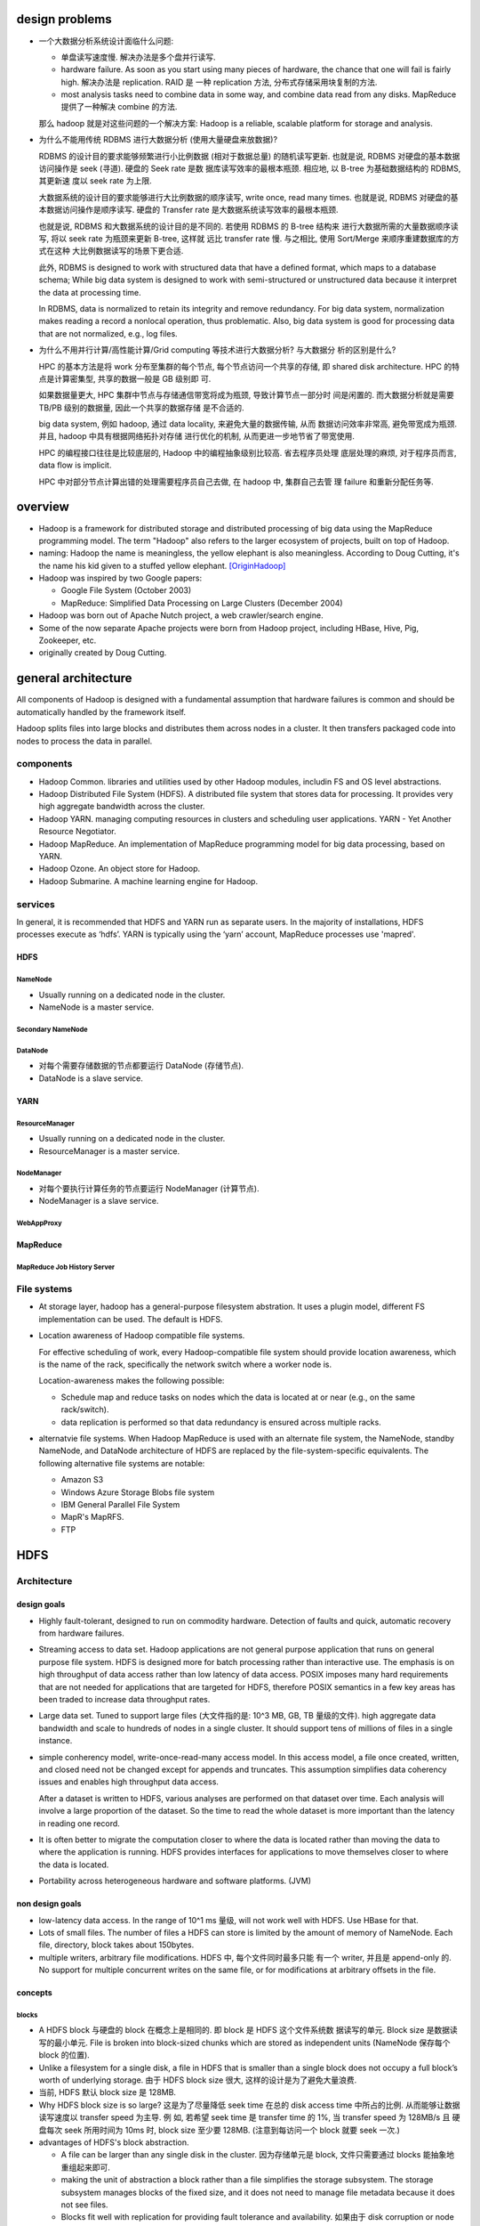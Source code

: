 design problems
===============
- 一个大数据分析系统设计面临什么问题:
  
  * 单盘读写速度慢. 解决办法是多个盘并行读写.
  
  * hardware failure. As soon as you start using many pieces of hardware, the
    chance that one will fail is fairly high. 解决办法是 replication. RAID 是
    一种 replication 方法, 分布式存储采用块复制的方法.
  
  * most analysis tasks need to combine data in some way, and combine data read
    from any disks. MapReduce 提供了一种解决 combine 的方法.
  
  那么 hadoop 就是对这些问题的一个解决方案: Hadoop is a reliable, scalable
  platform for storage and analysis.

- 为什么不能用传统 RDBMS 进行大数据分析 (使用大量硬盘来放数据)?

  RDBMS 的设计目的要求能够频繁进行小比例数据 (相对于数据总量) 的随机读写更新.
  也就是说, RDBMS 对硬盘的基本数据访问操作是 seek (寻道). 硬盘的 Seek rate 是数
  据库读写效率的最根本瓶颈. 相应地, 以 B-tree 为基础数据结构的 RDBMS, 其更新速
  度以 seek rate 为上限.
  
  大数据系统的设计目的要求能够进行大比例数据的顺序读写, write once, read many
  times. 也就是说, RDBMS 对硬盘的基本数据访问操作是顺序读写. 硬盘的 Transfer
  rate 是大数据系统读写效率的最根本瓶颈.

  也就是说, RDBMS 和大数据系统的设计目的是不同的. 若使用 RDBMS 的 B-tree 结构来
  进行大数据所需的大量数据顺序读写, 将以 seek rate 为瓶颈来更新 B-tree, 这样就
  远比 transfer rate 慢. 与之相比, 使用 Sort/Merge 来顺序重建数据库的方式在这种
  大比例数据读写的场景下更合适.

  此外, RDBMS is designed to work with structured data that have a defined
  format, which maps to a database schema; While big data system is designed to
  work with semi-structured or unstructured data because it interpret the data
  at processing time.

  In RDBMS, data is normalized to retain its integrity and remove redundancy.
  For big data system, normalization makes reading a record a nonlocal
  operation, thus problematic. Also, big data system is good for processing
  data that are not normalized, e.g., log files.

- 为什么不用并行计算/高性能计算/Grid computing 等技术进行大数据分析? 与大数据分
  析的区别是什么?

  HPC 的基本方法是将 work 分布至集群的每个节点, 每个节点访问一个共享的存储, 即
  shared disk architecture. HPC 的特点是计算密集型, 共享的数据一般是 GB 级别即
  可.

  如果数据量更大, HPC 集群中节点与存储通信带宽将成为瓶颈, 导致计算节点一部分时
  间是闲置的. 而大数据分析就是需要 TB/PB 级别的数据量, 因此一个共享的数据存储
  是不合适的.

  big data system, 例如 hadoop, 通过 data locality, 来避免大量的数据传输, 从而
  数据访问效率非常高, 避免带宽成为瓶颈. 并且, hadoop 中具有根据网络拓扑对存储
  进行优化的机制, 从而更进一步地节省了带宽使用.

  HPC 的编程接口往往是比较底层的, Hadoop 中的编程抽象级别比较高. 省去程序员处理
  底层处理的麻烦, 对于程序员而言, data flow is implicit.

  HPC 中对部分节点计算出错的处理需要程序员自己去做, 在 hadoop 中, 集群自己去管
  理 failure 和重新分配任务等.

overview
========
- Hadoop is a framework for distributed storage and distributed processing of
  big data using the MapReduce programming model. The term "Hadoop" also refers
  to the larger ecosystem of projects, built on top of Hadoop.

- naming: Hadoop the name is meaningless, the yellow elephant is also
  meaningless.  According to Doug Cutting, it's the name his kid given to a
  stuffed yellow elephant. [OriginHadoop]_

- Hadoop was inspired by two Google papers:
 
  * Google File System (October 2003)

  * MapReduce: Simplified Data Processing on Large Clusters (December 2004)

- Hadoop was born out of Apache Nutch project, a web crawler/search engine.

- Some of the now separate Apache projects were born from Hadoop project,
  including HBase, Hive, Pig, Zookeeper, etc.

- originally created by Doug Cutting.

general architecture
====================
All components of Hadoop is designed with a fundamental assumption that
hardware failures is common and should be automatically handled by the
framework itself.

Hadoop splits files into large blocks and distributes them across nodes in a
cluster. It then transfers packaged code into nodes to process the data in
parallel.

components
----------
- Hadoop Common. libraries and utilities used by other Hadoop modules,
  includin FS and OS level abstractions.

- Hadoop Distributed File System (HDFS). A distributed file system that
  stores data for processing. It provides very high aggregate bandwidth
  across the cluster.

- Hadoop YARN. managing computing resources in clusters and scheduling user
  applications. YARN - Yet Another Resource Negotiator.

- Hadoop MapReduce. An implementation of MapReduce programming model for
  big data processing, based on YARN.

- Hadoop Ozone. An object store for Hadoop.

- Hadoop Submarine. A machine learning engine for Hadoop.

services
--------
In general, it is recommended that HDFS and YARN run as separate users. In the
majority of installations, HDFS processes execute as ‘hdfs’. YARN is typically
using the ‘yarn’ account, MapReduce processes use 'mapred'.

HDFS
^^^^
NameNode
""""""""
- Usually running on a dedicated node in the cluster.

- NameNode is a master service.

Secondary NameNode
""""""""""""""""""

DataNode
""""""""
- 对每个需要存储数据的节点都要运行 DataNode (存储节点).

- DataNode is a slave service.

YARN
^^^^
ResourceManager
"""""""""""""""
- Usually running on a dedicated node in the cluster.

- ResourceManager is a master service.

NodeManager
"""""""""""
- 对每个要执行计算任务的节点要运行 NodeManager (计算节点).

- NodeManager is a slave service.

WebAppProxy
"""""""""""

MapReduce
^^^^^^^^^
MapReduce Job History Server
""""""""""""""""""""""""""""

File systems
------------
- At storage layer, hadoop has a general-purpose filesystem abstration. It uses
  a plugin model, different FS implementation can be used. The default is HDFS.

- Location awareness of Hadoop compatible file systems.

  For effective scheduling of work, every Hadoop-compatible file system should
  provide location awareness, which is the name of the rack, specifically the
  network switch where a worker node is.
  
  Location-awareness makes the following possible:
  
  * Schedule map and reduce tasks on nodes which the data is located at or near
    (e.g., on the same rack/switch).
  
  * data replication is performed so that data redundancy is ensured across
    multiple racks.

- alternatvie file systems. When Hadoop MapReduce is used with an alternate
  file system, the NameNode, standby NameNode, and DataNode architecture of
  HDFS are replaced by the file-system-specific equivalents. The following
  alternative file systems are notable:

  * Amazon S3

  * Windows Azure Storage Blobs file system

  * IBM General Parallel File System

  * MapR's MapRFS.

  * FTP

HDFS
====
Architecture
------------
design goals
^^^^^^^^^^^^
- Highly fault-tolerant, designed to run on commodity hardware. Detection of
  faults and quick, automatic recovery from hardware failures.

- Streaming access to data set. Hadoop applications are not general purpose
  application that runs on general purpose file system. HDFS is designed more
  for batch processing rather than interactive use. The emphasis is on high
  throughput of data access rather than low latency of data access. POSIX
  imposes many hard requirements that are not needed for applications that are
  targeted for HDFS, therefore POSIX semantics in a few key areas has been
  traded to increase data throughput rates.

- Large data set. Tuned to support large files (大文件指的是: 10^3 MB, GB, TB
  量级的文件).  high aggregate data bandwidth and scale to hundreds of nodes in
  a single cluster. It should support tens of millions of files in a single
  instance.

- simple conherency model, write-once-read-many access model. In this access
  model, a file once created, written, and closed need not be changed except
  for appends and truncates. This assumption simplifies data coherency issues
  and enables high throughput data access.

  After a dataset is written to HDFS, various analyses are performed on that
  dataset over time. Each analysis will involve a large proportion of the
  dataset. So the time to read the whole dataset is more important than the
  latency in reading one record.

- It is often better to migrate the computation closer to where the data is
  located rather than moving the data to where the application is running.
  HDFS provides interfaces for applications to move themselves closer to where
  the data is located.

- Portability across heterogeneous hardware and software platforms. (JVM)


non design goals
^^^^^^^^^^^^^^^^
- low-latency data access. In the range of 10^1 ms 量级, will not work well
  with HDFS. Use HBase for that.

- Lots of small files. The number of files a HDFS can store is limited by the
  amount of memory of NameNode. Each file, directory, block takes about
  150bytes.

- multiple writers, arbitrary file modifications. HDFS 中, 每个文件同时最多只能
  有一个 writer, 并且是 append-only 的. No support for multiple concurrent
  writes on the same file, or for modifications at arbitrary offsets in the
  file.

concepts
^^^^^^^^
blocks
""""""
- A HDFS block 与硬盘的 block 在概念上是相同的. 即 block 是 HDFS 这个文件系统数
  据读写的单元. Block size 是数据读写的最小单元. File is broken into
  block-sized chunks which are stored as independent units (NameNode 保存每个
  block 的位置).

- Unlike a filesystem for a single disk, a file in HDFS that is smaller than a
  single block does not occupy a full block’s worth of underlying storage. 由于
  HDFS block size 很大, 这样的设计是为了避免大量浪费.

- 当前, HDFS 默认 block size 是 128MB.

- Why HDFS block size is so large? 这是为了尽量降低 seek time 在总的 disk
  access time 中所占的比例. 从而能够让数据读写速度以 transfer speed 为主导.  例
  如, 若希望 seek time 是 transfer time 的 1%, 当 transfer speed 为 128MB/s 且
  硬盘每次 seek 所用时间为 10ms 时, block size 至少要 128MB. (注意到每访问一个
  block 就要 seek 一次.)

- advantages of HDFS's block abstraction.

  * A file can be larger than any single disk in the cluster. 因为存储单元是
    block, 文件只需要通过 blocks 能抽象地重组起来即可.

  * making the unit of abstraction a block rather than a file simplifies the
    storage subsystem. The storage subsystem manages blocks of the fixed size,
    and it does not need to manage file metadata because it does not see files.

  * Blocks fit well with replication for providing fault tolerance and
    availability. 如果由于 disk corruption or node failure 一个一些 block
    replica 不再 available, 只需再次复制相关的 blocks 即可, 无需复制整个文件.
    此外, some applications may choose to set a high replication factor for the
    blocks in a popular file to spread the read load on the cluster

services
^^^^^^^^
- Master-salve architecture. An HDFS cluster consists of
  
  * a single NameNode, a master server that manages the file system namespace
    and regulates access to files by clients.
  
  * a number of DataNodes, usually one per node in the cluster, which manage
    storage attached to the nodes that they run on. 

- File storage.
  
  * HDFS 创建一个 logical filesystem namespace, application data are stored in
    this logical filesystem.

  * a file is split into one or more blocks and these blocks are stored in a
    set of DataNodes.

- NameNode

  * executes file system namespace operations like opening, closing, and
    renaming files and directories.

  * manage the mapping of blocks to DataNodes.

  * the arbitrator and repository for all HDFS metadata. user data never flows
    through the NameNode.

- DataNode

  * file blocks are stored in DataNodes.

  * serving read and write requests from clients directly.

  * block creation, deletion, and replication upon instruction from the
    NameNode.

file system namespace
^^^^^^^^^^^^^^^^^^^^^
- traditional hierarchical file organization.

- traditional file/directory operations are supported.

- hardlinks and symlinks are not supported.

- Files are write-once except for append and truncate. Strictly one writer at
  any time (per file).

data replication
^^^^^^^^^^^^^^^^
overview
""""""""
- Each file is split into blocks. Blocks are basic storage unit in HDFS.

- Blocks are replicated for fault tolerance.

- replication factor: the number of copies of a file. An application can
  specify the number of replicas of a file that should be maintained by HDFS.

- HDFS support file-level block size and replication factor. replication factor
  can be set at file creation time and can be changed later.

- NameNode manages replication. It periodically receives a Heartbeat and a
  Blockreport from each of the DataNodes in the cluster. Receipt of a Heartbeat
  implies that the DataNode is functioning properly. A Blockreport contains a
  list of all blocks on a DataNode.

replica placement (write)
""""""""""""""""""""""""""
- rack-aware replica placement policy.

- improves data reliability, availability, network bandwith utilization.

- For the common case, when the replication factor is three, HDFS’s placement
  policy is to put one replica on the local machine if the writer is on a
  datanode, otherwise on a random datanode in the same rack as that of the
  writer, another replica on a node in a different (remote) rack, and the last
  on a different node in the same remote rack.

- This policy cuts the inter-rack write traffic which generally improves write
  performance (最可靠的方式是将副本全部放在不同的机架上, 但跨机架的带宽一般是相
  对比同一个机架内节点之间慢, 这样 write pipeline 就会慢). The chance of rack
  failure is far less than that of node failure; this policy does not impact
  data reliability and availability guarantees. However, it does reduce the
  aggregate network bandwidth used when reading data since a block is placed in
  only two unique racks rather than three. (对于单个 client 读的情况, 无论怎么
  放, 都不影响读取速度, 因为每次只读一个 DataNode. 但如果有多个客户端同时读多个
  文件. 负载只能分布在两个机架上, 而不是三个机架, 这样总体能提供的读带宽就变小
  了.)

- If the replication factor is greater than 3, the placement of the 4th and
  following replicas are determined randomly.

- NameNode does not allow DataNodes to have multiple replicas of the same
  block, maximum number of replicas created is the total number of DataNodes at
  that time.

- How does HDFS write file? (See also [HDFSReplPaper]_, [hdfsReadAndWrite]_)

  1. HDFS client sends a request to the NameNode to create a new file in the
     filesystem's namespace.

  2. NameNode returns a list of DataNodes (using replication target choosing
     algorithm) to store data block according to replication factor.

  3. File data is first divided into blocks and then splits into packets. The
     list of DataNodes forms a pipeline.

  4. Packets are sent to the DataNode1 in the pipeline, to be stored and
     forwarded to next DataNode in the pipeline, and so forth.

  5. When the client has finished writing data, it calls close() which flushes
     all remaining packets to DataNode pipeline and wait for acknowledgment.

  6. Datanode sends the acknowledgment to client once required replicas are
     created.

  7. Client received acknowledgment and contacting the NameNode to signal that
     file is complete.

replica selection (read)
""""""""""""""""""""""""
- When client requested to read a file, NameNode tries to satisfy a read
  request from a replica that is closest to the reader (location proximity).

- how does HDFS read file? (See also [hdfsReadAndWrite]_)

  1. Client sends a request to the NameNode to open the file.

  2. NameNode provides the locations of the blocks for the first few blocks in
     the file. For each block, the namenode returns the addresses of the
     datanodes that have a copy of that block and datanode are sorted according
     to their proximity to the client.

  3. Client connects to the closest datanode for the first block in the file.
     When the reading of the block ends, it will close the connection to the
     datanode and then finds the best datanode for the next block.

  4. When the client has finished reading the data, it closes the reading
     stream.

NameNode safemode
""""""""""""""""""
NameNode 启动后首先进入 safemode, 此时不做 replication. NameNode 此时只接收
DataNode 的 heartbeat and blockreport. NameNode 根据 blockreport 检查 safely
replicated blocks 和 unsafe 的 blocks. After a configurable percentage of
safely replicated data blocks checks in with the NameNode, the NameNode exits
safemode. 开始 replicate 在 safemode 得到的那些尚未安全地复制的 blocks.


metadata persistence
^^^^^^^^^^^^^^^^^^^^
- EditLog.

  * NameNode uses EditLog to record changes to file system metadata. EditLog is
    a persistent transaction log.
  
  * EditLog is stored as a file in NameNode's local host OS file system.

  * 需要 EditLog 是因为, even though it is efficient to read a FsImage, it is
    not efficient to make incremental edits directly to a FsImage.

- FsImage.

  * A file which stores the entire file system namespace, including the mapping
    of blocks to files and file system properties.

  * FsImage is stored as a file in NameNode's local host OS file system.

- NameNode keeps an image of the entire file system namespace and file Blockmap
  in memory. A FsImage checkpoint is triggered at NameNode startup and a
  configured interval. During the checkpoint, NameNode reads EditLog from disk,
  applies all the transactions from the EditLog to the in-memory representation
  of the FsImage, and flushes out this new version into a new FsImage on disk.
  It can then truncate the old EditLog.

data persistence
^^^^^^^^^^^^^^^^
- DataNode has no knowledge about HDFS files.

- each block of HDFS data is stored in a separate file in DataNode's local file
  system.

- Datanode uses a heuristic to determine the optimal number of files per
  directory and creates subdirectories appropriately.

- blockreport. When a DataNode starts up, it scans through its local file
  system, generates a list of all HDFS data blocks, and sends this report to
  the NameNode.

fault tolerance
^^^^^^^^^^^^^^^
- heartbeats. Each DataNode sends a heartbeat message to NameNode periodically.
  The NameNode marks DataNodes without recent Heartbeats as dead and does not
  forward any new IO requests to them. DataNode death may cause the replication
  factor of some blocks to fall below their specified value. When this happens,
  NameNode initiates re-replication of those blocks.

- The necessity for re-replication may arise due to many reasons: a DataNode
  may become unavailable, a replica may become corrupted, a hard disk on a
  DataNode may fail, or the replication factor of a file may be increased.

- Data integrity. HDFS client software implements checksum checking on the
  contents of HDFS files. When a client creates an HDFS file, it computes a
  checksum of each block of the file and stores these checksums in a separate
  hidden file in the same HDFS namespace. When a client retrieves file contents
  it verifies that the data it received from each DataNode matches the checksum
  stored in the associated checksum file. If not, then the client can opt to
  retrieve that block from another DataNode that has a replica of that block.

- metadata fail-safety. Corruption of FsImage and/or EditLog can cause HDFS
  instance non-functional. Fail-safety can be achieved via:
 
  * maintaining multiple copies of the FsImage and EditLog at NameNode. Any
    update to either the FsImage or EditLog causes each of the FsImages and
    EditLogs to get updated synchronously.

  * HA with distributed edit log.

- Snapshot. useful to roll back a corrupted HDFS instance to a previously known
  good point in time.

data accessibility
^^^^^^^^^^^^^^^^^^
multiple ways to access hdfs data:

* FileSystem Java API

* C wrapper for the said API

* CLI: FS shell.

* REST API.

* NFS gateway.

YARN
====
- YARN is a cluster resource management system, which allows any distributed
  program, not just MapReduce, to run on data in a Hadoop cluster.

Architecture
------------


NodeManager
-----------
Monitoring health
^^^^^^^^^^^^^^^^^
- NodeManager can periodically run a script to determine if the managed node is
  healthy or not.

- Any check is allowed in the script.

- If the script detects the node to be in an unhealthy state, it must print a
  line to standard output beginning with the string ERROR. The NodeManager
  spawns the script and checks its output. If ERROR, the node’s status is
  reported as unhealthy and the node is black-listed by the ResourceManager.
  No further tasks will be assigned to this node. When a subsequent health
  check does not contain ERROR in output, the node is healthy again and removed
  from blacklist.

MapReduce
=========
overview
--------
- MapReduce is a batch processing system, which is like a brute-force approach.
  MapReduce provides capability that the entire dataset can be processed for
  each query. Questions that took too long to get answered before can now be
  answered.

- MapReduce 的适用场景:

  * suitable for batch processing, offline analysis, problems that need to
    analyze the whole dataset in a batch fashion.

  * suitable for applications where data is written once and read many times.

  * not suitable for interactive analysis.

- MapReduce vs RDBMS.

  * RDBMS 适合 point queries or updates, where dataset has been indexed to
    deliver low-latency retrieval and update times for a small portion of data.

  * RDBMS 适合 dataset that are continually updated.

  * MapReduce 适合 problems that need to analyze the whole or large portion of
    data set in a batch fashion.

  * MapReduce 适合 dataset that is written once and read many times.

  * Data size. RDBMS: GB level. MapReduce: PB level.

  * Access. RDBMS: interactive and batch. MapReduce: batch.

  * Transaction. RDBMS: ACID. MapReduce: None.

  * Structure. RDBMS: schema on write. MapReduce: schema on read, it's designed
    to interpret the data at processing time.

  * Integrity. RDBMS: High. MapReduce: Low.

  * Scaling. RDBMS: nonlinear. MapReduce: linear. If cluster size is doubled,
    it's capable of processing a double size of data at the same speed as does
    previously.

Mechanism
---------
job and task
^^^^^^^^^^^^
Job. A MapReduce job is a unit of work that a client wants to be performed.  It
consists of input data, the MapReduce program, and configuration.

Task. Hadoop runs a job by dividing it into tasks. There are map tasks and
reduce tasks. Tasks are scheduled using YARN. If a task fails, it's rescheduled
automatically on a different node in the cluster.

split and record
^^^^^^^^^^^^^^^^
Hadoop divides the input to a MapReduce job into fixed-size pieces called input
splits or splits. Hadoop create one map task for each split, which runs the
user defined map function for each record in the split.  注意到, 在一个 map
task 中, map function is normally called many times, one time for each record
of a split. (Java API 还支持 pull API, 此时, 由 map function 决定要如何处理
input.)

The size of a split shouldn't be too big or too small.

* When the splits are small, the processing is better load balanced, since a
  faster machine will be able to process more splits over the course of the job
  than a slower machine. Also, if a task failed, the impact is more limited, we
  can restart the same small portion of job on another node. Overall, the
  quality of load balancing increases as the splits become more fine grained.

* WHen the splits are too small, the overhead of managing splits and map task
  creation begins to dominate the total job execution time.

For most jobs, a good split size tends to be the size of an HDFS block or
smaller, which is 128MB by default. split 不该比 block 大的原因是, 若是这样,
一个 map 的输入 split 必然会跨越 2 个以上的 blocks, 这样有很大可能需要从另一个
节点获取至少一个 block.

注意一个 split 的实际 size 还取决于文件的 size. 如果文件本身比配置的 split max
size 小, 则 split 只能达到文件那么大. 这也是为什么推荐尽量使用大文件的原因. 即
太多小文件会创建更多的 map tasks, overhead of map task creation 对执行时间的影
响逐渐增大.

data locality optimization
^^^^^^^^^^^^^^^^^^^^^^^^^^
Data locality optimization. Hadoop 尽量保证在一个 map task 所需数据所在的节点上
运行 map task. 这样可以尽量节省带宽. 若这一点不能保证 (因为一个 split 的所有
blocks 所在的节点都在运行 map task), 则会 fallback 至同一个 rack 上的其他空闲节
点 (inter-node transfer). 若这样的机器也不能找到, 则 fallback 至不同 rack 上的
空闲节点 (inter-rack transfer).

map output handling
^^^^^^^^^^^^^^^^^^^
Map tasks write their output to the local disk, not to HDFS. Map output is
intermediate output: it’s processed by reduce tasks to produce the final
output, and once the job is complete, the map output can be thrown away. So,
storing it in HDFS with replication would be overkill. All outputs of a map
task (multiple key value pairs) are sorted, partitioned then transferred to the
reduce tasks.

partition
^^^^^^^^^
每个 map task 将所有输出的 key value pairs 分成多组 (partition), 组的数目与
reduce task 的数目相同. Partition 时, 保证对于每个 key 的所有 key value pairs
都位于一个 partition 中 (从而 reduce 时才能是正确的结果). Partition function
可以由用户指定, 默认的 partition function 将 key hash 至 hash buckets, 对每个
bucket 作为一个 partition.

reduce task
^^^^^^^^^^^
Reduce tasks normally don't have the property of data locality. The input to a
single reduce task often comes from all map tasks' output. 来自各个 map task 的
sorted key value pairs are merged into pairs of key and a list of values, then
passed to the user defined reduce function. The output of reduce is normally
stored in HDFS for reliability. For each HDFS block of the reduce output, the
first replica is stored on the local node, with other replicas being stored on
off-rack nodes for reliability.

一个 MapReduce job 可以没有 reduce 阶段. 这样的任务具有完全并行执行的特点.
即不存在聚合步骤, 完全是并行 map 处理 (filter, extract, transform, etc.).

shuffle
^^^^^^^
The shuffle. map task 对输出进行 partition, 传输至 reduce tasks, 以及 reduce
task 对输入进行 merge 这些流程总称为 shuffle.

combiner function
^^^^^^^^^^^^^^^^^
Combiner function 的意义在于, 对 map task 的输出预先 locally aggregate 一次, 从
而降低 shuffle 阶段的网络传输量, 从而避免带宽成为 MapReduce job 的执行效率瓶颈.
Combiner function runs on the map output, its output forms the final output of
mapper node, feeded to reduce task.

Hadoop does not provide a guarantee of how many times it will call it for a
particular map output record. In other words, calling the combiner function
zero, one, or many times should produce the same output from the reducer.
因此, combiner function 作为一个算符必须具有 commutativity and associativity.

map and reduce input/output
^^^^^^^^^^^^^^^^^^^^^^^^^^^
map and reduce phases have key-value pairs as input and output. Programmer
defines what the input/output is for each phase, and defines the map and reduce
function to operate on the input and produce the output.

- map phase: 由用户提供.

  * 输入: 原始数据. key: offset. value: 数据

  * 输出: 关键信息 key value pairs.

  * 操作: 对原始数据进行过滤和关键信息提取等操作.

- shuffle phase: 由 Hadoop 完成.

  * 输入: map phase 输出的关键信息 key value pairs.

  * 输出: key 是一组 unique keys, 对应于 map phase 输出的 keys. 对于每个 key,
    其值是 map phase 输出的这个 key 对应的所有可能 value 值的列表.

  * 操作: 对 key 进行排序, 对 values 按 key 进行分组 (grouping).

- reduce phase: 由用户提供.

  * 输入: shuffle phase 输出的 key value pairs. 其中 value 为 a list of values
    corresponding to the key.

  * 输出: key 是一组 unique keys, 对于每个 key, 其值是对 value list 的聚合结果.
    结果最终写入 HDFS, 对于每个 reducer, 生成一个 ``part-r-NNNN`` 文件.

  * 操作: 对于每个 key, 对它的 a list of values 进行所需的分析和聚合操作.

Debugging
---------
- mapreduce job's log output provides many useful information.

  * job id

  * Counters section 有助于确认 mapreduce job 的执行情况是否与预期一致.

Java API
--------
- packages.
 
  * org.apache.hadoop.io package 提供了一些 Hadoop 定义的 basic types,
    optimized for network serialization.

  * org.apache.hadoop.mapreduce 即 Apache Hadoop MapReduce Core, 是 mapreduce
    的 client library.

- ``Job`` is the specification for a mapreduce job.

  methods:

  * ``setJarByClass()``

  * ``setJobName()``

  * ``setMapperClass()``

  * ``setReducerClass()``

  * ``setOutputKeyClass()``

  * ``setOutputValueClass()``

  * ``waitForCompletion()``

- ``Mapper`` generic type. four type parameters:

  * type of input key
  
  * type of input value
  
  * type of output key
  
  * type of output value
  
  methods:
  
  * ``map(LongWritable key, Text value, Context context)`` abstract method.

- ``Reducer`` generic type.

  * type of input key, matching type of Mapper output key
  
  * type of input value, matching type of Mapper output value
  
  * type of output key
  
  * type of output value

Tools
=====
Hadoop Streaming
----------------
- tool path: ``$HADOOP_HOME/share/hadoop/tools/lib/hadoop-streaming-*.jar``

- Hadoop streaming is a utility that allows MapReduce jobs to be created and
  run with any executables/scripts as mapper or reducer.

- 称这种处理为 streaming, 是因为以 Unix standard streams (stdin/stdout) 作为
  hadoop 与 mapper/reducer 程序的交互界面. 就像数据了用户提供的 mapper 和
  reducer 程序. 注意与实时的流处理区分开来.

- Hadoop streaming 由于是通过 standard stream 传输输入输出, it's naturally
  suited for text processing.

Mechanism
^^^^^^^^^
- mapper.
 
  * Each mapper task will launch the executable as a separate process when the
    mapper is initialized. As the mapper task runs, it converts its inputs into
    lines and feed the lines to the stdin of the process. In the meantime, the
    mapper collects the line oriented outputs from the stdout of the process
    and converts each line into a key/value pair, which is collected as the
    output of the mapper.

  * Input for the mapper. By default, use TextInputFormat. the offset from the
    beginning of the file is key and the line will be the value. But key is
    discarded for some *unknown* reason.

  * Output from the mapper. By default, the prefix of a line up to the first tab
    character is the key and the rest of the line will be the value. If there
    is no tab character in the line, then entire line is considered as key and
    the value is null.

- reducer.

  * When an executable is specified for reducers, each reducer task will launch
    the executable as a separate process then the reducer is initialized. As
    the reducer task runs, it converts its input key/values pairs into lines
    and feeds the lines to the stdin of the process. In the meantime, the
    reducer collects the line oriented outputs from the stdout of the process,
    converts each line into a key/value pair, which is collected as the output
    of the reducer.

  * Input for the reducer. By default, the prefix of a line up to the first tab
    character is the key and the rest of the line is the value. 注意这与 Java
    API 的 reduce method 的输入是不同的. 在这里, 并没有一次输入一个 Iterable of
    values of a key. 对于一个 key 的多个 values, 是一行一行输入的, 即需要通过前
    后 key 值的异同, 来判断何时对一组 key 的 values 值的聚合结束. (Shuffle 保证
    keys are ordered.)

  * Output from the reducer. ditto.

- 注意 mapper and reducer program 应该在从 stdin 遍历读取多个数据. 这与 Java
  API 中一条一条操作是不同的. 这是 pull API. 对于每个 map task 和 reduce task,
  启动一个 mapper/reducer process.

- By default, streaming tasks exiting with non-zero status are considered to be
  failed tasks. Can be customized by ``stream.non.zero.exit.is.failure``.

packaging files during job submission
^^^^^^^^^^^^^^^^^^^^^^^^^^^^^^^^^^^^^
- any executable can be mapper, reducer, or other components. 但是它们必须提供
  给集群, 通过 ``-files`` generic option.

specify number of reducers
^^^^^^^^^^^^^^^^^^^^^^^^^^
Use ``-D mapreduce.job.reduces=N``. for map-only jobs, use N=0.

customize how lines are split into key/value pairs
^^^^^^^^^^^^^^^^^^^^^^^^^^^^^^^^^^^^^^^^^^^^^^^^^^
customize field separators and nth separator char as the separator between
key and value:

- ``-D stream.map.input.field.separator=SEP``

- ``-D stream.map.output.field.separator=SEP``

- ``-D stream.num.map.output.key.fields=NUM``

- ``-D stream.reduce.input.field.separator=SEP``

- ``-D stream.reduce.output.field.separator=SEP``

- ``-D stream.num.reduce.output.fields=NUM``

CLI
^^^
两种调用方式

.. code:: sh

  yarn jar $HADOOP_HOME/share/hadoop/tools/lib/hadoop-streaming-X.X.X.jar \
    [genericOptions] [commandOptions]
  $HADOOP_HOME/bin/mapred streaming \
    [genericOptions] [commandOptions]

- generic options

  * ``-conf <config-file>``

  * ``-D property=value``. specify/override configs of mapred-site.xml.

  * ``-fs host:port or local``. namenode to connect to.

  * ``-files file1,fil2,...``. comma-separated files to be made available to
    jobs. Each file is a path to the local file or archive.

  * ``-libjars file1,file2,...``. comma-separated jar files to include in the
    classpath. Each jar is URI to the file or archive that you have already
    uploaded to HDFS.

  * ``-archives archive1,...``. archives to be unarchived on the compute
    machines.

- streaming options

  * ``-input <file-or-directory>``. input for mapper.

  * ``-output <directory>``. output location for reducer.

  * ``-mapper <executable-path-or-java-class-name>``. mapper used for map
    stage. default is org.apache.hadoop.mapred.lib.IdentityMapper. 对于
    executable path, 直接使用 ``-files`` 中文件的 filename (不包含 parent
    directory).

  * ``-reducer <executable-path-or-java-class-name>``. reducer used for reduce
    stage. default is org.apache.hadoop.mapred.lib.IdentityMapper. 路径同上.

  * ``-inputformat <java-class-name>``. Input format class to parse input to
    mapper. The class you supply for the input format should return key/value
    pairs of Text class. the TextInputFormat is used as the default. Since the
    TextInputFormat returns keys of LongWritable class, which are actually not
    part of the input data, the keys will be discarded; only the values will be
    piped to the streaming mapper.

  * ``-outputformat <java-class-name>``. Output format class to parse output
    from reducer. The class you supply for the output format is expected to
    take key/value pairs of Text class. the TextOutputFormat is used as the
    default.

  * ``-partitioner <java-class-name>``. java class for partition function.

  * ``-combiner <executable-path-or-java-class-name>``. combiner function can
    be a java class or executable program. 路径同上.

  * ``-cmdenv key=val`` environ to be passed to streaming cmds.

  * ``-verbose``

  * ``-lazyOutput``

  * ``-numReduceTasks <n>``. the number of reduce tasks.

  * ``-mapdebug <executable-path>``. script to call when map task failed.

  * ``-reducedebug <executable-path>``. script to call when reduce task failed.


Dumbo
-----
- A more pythonic API to code MapReduce in Python.

configuration
=============
environment configuration
-------------------------
- setting site-specific customization of the Hadoop daemons' process environment.

  * /etc/hadoop/hadoop-env.sh

  * /etc/hadoop/yarn-env.sh

  * /etc/hadoop/httpfs-env.sh
   
  * /etc/hadoop/kms-env.sh
   
  * /etc/hadoop/mapred-env.sh

hadoop-env
^^^^^^^^^^
generic
""""""""
- JAVA_HOME. required.

- HADOOP_HOME. 建议在 system-wide shell environment configuration 中设置, 例如
  /etc/profile.d/hadoop.sh. hadoop 的安装路径, 例如 /usr/lib/hadoop.

JVM options
""""""""""""
- HADOOP_OPTS. Java runtime options for all Hadoop commands.

- HDFS_NAMENODE_OPTS

- HDFS_SECONDARYNAMENODE_OPTS

- HDFS_DATANODE_OPTS

memory
""""""
- HADOOP_HEAPSIZE_MIN

- HADOOP_HEAPSIZE_MAX

file path
""""""""""
- HADOOP_CONF_DIR. 建议在 system-wide shell environment configuration 中设置,
  例如 /etc/profile.d/hadoop.sh.

- HADOOP_LOG_DIR

- HADOOP_PID_DIR

yarn-env
^^^^^^^^
JVM options
""""""""""""
- YARN_RESOURCEMANAGER_OPTS

- YARN_NODEMANAGER_OPTS

- YARN_PROXYSERVER_OPTS

- YARN_TIMELINESERVER_OPTS

- YARN_TIMELINEREADER_OPTS

memory
""""""
- YARN_RESOURCEMANAGER_HEAPSIZE

- YARN_NODEMANAGER_HEAPSIZE

- YARN_PROXYSERVER_HEAPSIZE

- YARN_TIMELINE_HEAPSIZE

mapred-env
^^^^^^^^^^
JVM options
""""""""""""
- MAPRED_HISTORYSERVER_OPTS

memory
""""""
- HADOOP_JOB_HISTORYSERVER_HEAPSIZE

daemon configuration
--------------------
- read-only default configuration:

  * core-default.xml

  * hdfs-default.xml

  * yarn-default.xml

  * mapred-default.xml

- site-specific configuration:

  * /etc/hadoop/core-site.xml
   
  * /etc/hadoop/hdfs-site.xml
   
  * /etc/hadoop/yarn-site.xml
    
  * /etc/hadoop/mapred-site.xml

core-site.xml
^^^^^^^^^^^^^
- fs.defaultFS

- io.file.buffer.size

hdfs-site.xml
^^^^^^^^^^^^^
NameNode
""""""""
- dfs.namenode.name.dir

- dfs.hosts

- dfs.hosts.exclude

- dfs.blocksize

- dfs.namenode.handler.count

- dfs.namenode.checkpoint.period.

- dfs.namenode.checkpoint.txns.

DataNode
""""""""
- dfs.datanode.data.dir

yarn-site.xml
^^^^^^^^^^^^^
ResourceManager
""""""""""""""""
- yarn.acl.enable

- yarn.admin.acl

- yarn.log-aggregation-enable

- yarn.resourcemanager.address

- yarn.resourcemanager.scheduler.address

- yarn.resourcemanager.resource-tracker.address

- yarn.resourcemanager.admin.address

- yarn.resourcemanager.webapp.address

- yarn.resourcemanager.hostname

- yarn.resourcemanager.scheduler.class

- yarn.scheduler.minimum-allocation-mb

- yarn.scheduler.maximum-allocation-mb

- yarn.resourcemanager.nodes.include-path 
 
- yarn.resourcemanager.nodes.exclude-path

NodeManager
""""""""""""
- yarn.acl.enable

- yarn.admin.acl

- yarn.log-aggregation-enable

- yarn.nodemanager.resource.memory-mb

- yarn.nodemanager.vmem-pmem-ratio

- yarn.nodemanager.local-dirs

- yarn.nodemanager.log-dirs

- yarn.nodemanager.log.retain-seconds

- yarn.nodemanager.remote-app-log-dir

- yarn.nodemanager.remote-app-log-dir-suffix

- yarn.nodemanager.aux-services

- yarn.nodemanager.env-whitelist

- yarn.nodemanager.health-checker.script.path

- yarn.nodemanager.health-checker.script.opts

- yarn.nodemanager.health-checker.interval-ms

- yarn.nodemanager.health-checker.script.timeout-ms

History Server
""""""""""""""
- yarn.log-aggregation.retain-seconds

- yarn.log-aggregation.retain-check-interval-seconds

mapred-site.xml
^^^^^^^^^^^^^^^
MapReduce Applications
""""""""""""""""""""""
- mapreduce.framework.name

- mapreduce.map.memory.mb

- mapreduce.map.java.opts

- mapreduce.reduce.memory.mb

- mapreduce.reduce.java.opts

- mapreduce.task.io.sort.mb

- mapreduce.task.io.sort.factor

- mapreduce.reduce.shuffle.parallelcopies

MapReduce Job History Server
""""""""""""""""""""""""""""
- mapreduce.jobhistory.address

- mapreduce.jobhistory.webapp.address

- mapreduce.jobhistory.intermediate-done-dir

- mapreduce.jobhistory.done-dir

workers flie
------------
- /etc/hadoop/workers

- worker's hostname/ip address, one per line.

- SSH trusts must be established for accounts used to run hadoop.

CLI
===
hdfs
----
admin commands
^^^^^^^^^^^^^^
dfsadmin
""""""""
::

  hdfs dfsadmin -report

client commands
^^^^^^^^^^^^^^^
dfs
""""

daemon commands
^^^^^^^^^^^^^^^
namenode
""""""""
::

  hdfs namenode -format <cluster_name>
  hdfs [--daemon (start|status|stop)] namenode

datanode
""""""""
::

  hdfs [--daemon (start|status|stop)] datanode

yarn
----
client commands
^^^^^^^^^^^^^^^
jar
""""
::

  yarn jar <jar-path> [mainClass] [arg ...]

daemon commands
^^^^^^^^^^^^^^^
resourcemanager
""""""""""""""""
::

  yarn [--daemon (start|status|stop)] resourcemanager

nodemanager
""""""""""""
::

  yarn [--daemon (start|status|stop)] nodemanager

proxyserver
""""""""""""
::

  yarn [--daemon (start|status|stop)] proxyserver

mapred
------
historyserver
^^^^^^^^^^^^^
::

  mapred [--daemon (start|status|stop)] historyserver

processing patterns
===================
- batch processing. i.e., MapReduce.

- interactive SQL. using a distributed query engine, like Impala (daemon), Hive
  on Tez (container reuse).

- iterative processing. hold intermediate working set in memory to improve
  efficiency, like Spark.

- stream processing. like Storm, Spark Streaming, Samza. real-time, distirbuted
  computations on unbound streams of data and emit results to HDFS or external
  systems.

- Search. Solr can run on Hadoop, indexing documents as they are added to HDFS,
  and serving queries from indexes stored in HDFS.

distributors
============
See also [distroToChoose]_.

- Cloudera -- Cloudera Data Hub (CDH)

  * installation is fast

  * Impala

- Hortonworks -- Hortonworks Data Platform (HDP)

  * open source

  * more options

- MapR -- MapR Data Platform (MDP)

  * easier and faster than the other two.

  * MapRFS and MapRDB.

about containerization
======================
- Hadoop 在部署时一般成为一个专用的计算集群, 完全占据集群内所有硬件资源,
  所以没有容器化的需要.

references
==========
.. [OriginHadoop] `Origin of the Name Hadoop <http://www.balasubramanyamlanka.com/origin-of-the-name-hadoop/>`_
.. [distroToChoose] `What distribution should I choose <https://www.quora.com/What-distribution-should-I-choose-Cloudera-Hortonworks-or-MapR-I-will-need-to-do-some-stream-processing-from-social-networks-and-real-time-too-I%E2%80%99m-thinking-of-using-Apache-Storm-rather-than-Spark-with-Hortonworks-Is-that-a-good-approach>`_.
.. [hdfsReadAndWrite] `Hadoop HDFS Data Read and Write Operations <https://data-flair.training/blogs/hadoop-hdfs-data-read-and-write-operations/>`_
.. [HDFSReplPaper] `An Efficient Replication Technique for Hadoop Distributed File System <https://pdfs.semanticscholar.org/dffe/5bfcf3e9300190002aa8456f9b2170507e33.pdf>`_

questions
=========
- what's WebAppProxy?

- content of each configuration file

- content of ``*-env.sh``

- To configure the Hadoop cluster you will need to configure the environment in
  which the Hadoop daemons execute as well as the configuration parameters for
  the Hadoop daemons?

- how does HDFS know where the write is? on datanode or on the same rack?
